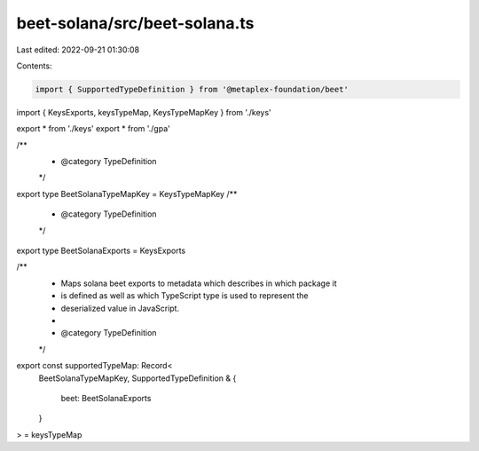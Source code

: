 beet-solana/src/beet-solana.ts
==============================

Last edited: 2022-09-21 01:30:08

Contents:

.. code-block:: ts

    import { SupportedTypeDefinition } from '@metaplex-foundation/beet'
import { KeysExports, keysTypeMap, KeysTypeMapKey } from './keys'

export * from './keys'
export * from './gpa'

/**
 * @category TypeDefinition
 */
export type BeetSolanaTypeMapKey = KeysTypeMapKey
/**
 * @category TypeDefinition
 */
export type BeetSolanaExports = KeysExports

/**
 * Maps solana beet exports to metadata which describes in which package it
 * is defined as well as which TypeScript type is used to represent the
 * deserialized value in JavaScript.
 *
 * @category TypeDefinition
 */
export const supportedTypeMap: Record<
  BeetSolanaTypeMapKey,
  SupportedTypeDefinition & {
    beet: BeetSolanaExports
  }
> = keysTypeMap


